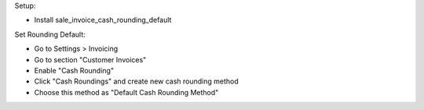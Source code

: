 Setup:

- Install sale_invoice_cash_rounding_default

Set Rounding Default:

- Go to Settings > Invoicing
- Go to section "Customer Invoices"
- Enable "Cash Rounding"
- Click "Cash Roundings" and create new cash rounding method
- Choose this method as "Default Cash Rounding Method"
